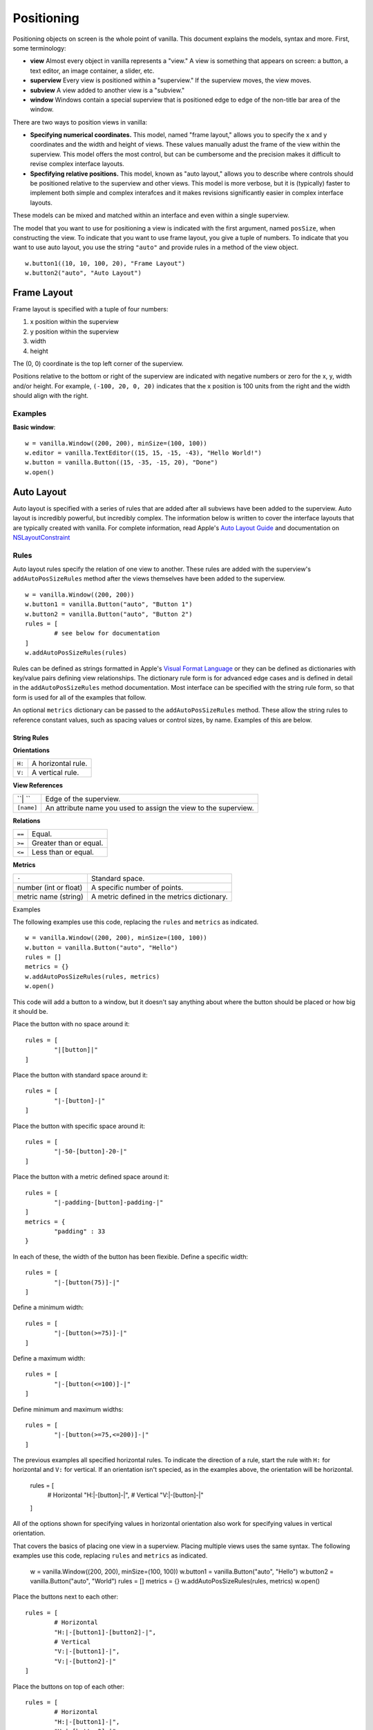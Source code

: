 .. highlight:: python

***********
Positioning
***********

Positioning objects on screen is the whole point of vanilla. This document explains the models, syntax and more. First, some terminology:

- **view** Almost every object in vanilla represents a "view." A view is something that appears on screen: a button, a text editor, an image container, a slider, etc.
- **superview** Every view is positioned within a "superview." If the superview moves, the view moves.
- **subview** A view added to another view is a "subview."
- **window** Windows contain a special superview that is positioned edge to edge of the non-title bar area of the window.

There are two ways to position views in vanilla:

- **Specifying numerical coordinates.** This model, named "frame layout," allows you to specify the x and y coordinates and the width and height of views. These values manually adust the frame of the view within the superview. This model offers the most control, but can be cumbersome and the precision makes it difficult to revise complex interface layouts.
- **Specfifying relative positions.** This model, known as "auto layout," allows you to describe where controls should be positioned relative to the superview and other views. This model is more verbose, but it is (typically) faster to implement both simple and complex interafces and it makes revisions significantly easier in complex interface layouts.

These models can be mixed and matched within an interface and even within a single superview.

The model that you want to use for positioning a view is indicated with the first argument, named ``posSize``, when constructing the view. To indicate that you want to use frame layout, you give a tuple of numbers. To indicate that you want to use auto layout, you use the string ``"auto"`` and provide rules in a method of the view object. ::

	w.button1((10, 10, 100, 20), "Frame Layout")
	w.button2("auto", "Auto Layout")

============
Frame Layout
============

Frame layout is specified with a tuple of four numbers:

1. x position within the superview
2. y position within the superview
3. width
4. height

The (0, 0) coordinate is the top left corner of the superview.

Positions relative to the bottom or right of the superview are indicated with negative numbers or zero for the x, y, width and/or height. For example, ``(-100, 20, 0, 20)`` indicates that the x position is 100 units from the right and the width should align with the right.

--------
Examples
--------

**Basic window**::

	w = vanilla.Window((200, 200), minSize=(100, 100))
	w.editor = vanilla.TextEditor((15, 15, -15, -43), "Hello World!")
	w.button = vanilla.Button((15, -35, -15, 20), "Done")
	w.open()

===========
Auto Layout
===========

Auto layout is specified with a series of rules that are added after all subviews have been added to the superview. Auto layout is incredibly powerful, but incredibly complex. The information below is written to cover the interface layouts that are typically created with vanilla. For complete information, read Apple's `Auto Layout Guide <https://developer.apple.com/library/archive/documentation/UserExperience/Conceptual/AutolayoutPG/index.html#//apple_ref/doc/uid/TP40010853-CH7-SW1>`_ and documentation on `NSLayoutConstraint <https://developer.apple.com/documentation/uikit/nslayoutconstraint?language=objc>`_

-----
Rules
-----

Auto layout rules specify the relation of one view to another. These rules are added with the superview's ``addAutoPosSizeRules`` method after the views themselves have been added to the superview. ::

	w = vanilla.Window((200, 200))
	w.button1 = vanilla.Button("auto", "Button 1")
	w.button2 = vanilla.Button("auto", "Button 2")
	rules = [
		# see below for documentation
	]
	w.addAutoPosSizeRules(rules)

Rules can be defined as strings formatted in Apple's `Visual Format Language <https://developer.apple.com/library/archive/documentation/UserExperience/Conceptual/AutolayoutPG/VisualFormatLanguage.html#//apple_ref/doc/uid/TP40010853-CH27-SW1>`_ or they can be defined as dictionaries with key/value pairs defining view relationships. The dictionary rule form is for advanced edge cases and is defined in detail in the ``addAutoPosSizeRules`` method documentation. Most interface can be specified with the string rule form, so that form is used for all of the examples that follow.

An optional ``metrics`` dictionary can be passed to the ``addAutoPosSizeRules`` method. These allow the string rules to reference constant values, such as spacing values or control sizes, by name. Examples of this are below.

String Rules
^^^^^^^^^^^^

**Orientations**

====== ==================
``H:`` A horizontal rule.
``V:`` A vertical rule.
====== ==================

**View References**

========== ===============================================================
``| ``     Edge of the superview.
``[name]`` An attribute name you used to assign the view to the superview.
========== ===============================================================

**Relations**

====== ======================
``==`` Equal.
``>=`` Greater than or equal.
``<=`` Less than or equal.
====== ======================

**Metrics**

===================== ===========================================
``-``                 Standard space.
number (int or float) A specific number of points.
metric name (string)  A metric defined in the metrics dictionary.
===================== ===========================================

Examples

The following examples use this code, replacing the ``rules`` and ``metrics`` as indicated. ::

	w = vanilla.Window((200, 200), minSize=(100, 100))
	w.button = vanilla.Button("auto", "Hello")
	rules = []
	metrics = {}
	w.addAutoPosSizeRules(rules, metrics)
	w.open()

This code will add a button to a window, but it doesn't say anything about where the button should be placed or how big it should be.

Place the button with no space around it::

	rules = [
		"|[button]|"
	]

Place the button with standard space around it::

	rules = [
		"|-[button]-|"
	]

Place the button with specific space around it::

	rules = [
		"|-50-[button]-20-|"
	]

Place the button with a metric defined space around it::

	rules = [
		"|-padding-[button]-padding-|"
	]
	metrics = {
		"padding" : 33
	}

In each of these, the width of the button has been flexible. Define a specific width::

	rules = [
		"|-[button(75)]-|"
	]

Define a minimum width::

	rules = [
		"|-[button(>=75)]-|"
	]

Define a maximum width::

	rules = [
		"|-[button(<=100)]-|"
	]

Define minimum and maximum widths::

	rules = [
		"|-[button(>=75,<=200)]-|"
	]

The previous examples all specified horizontal rules. To indicate the direction of a rule, start the rule with ``H:`` for horizontal and ``V:`` for vertical. If an orientation isn't specied, as in the examples above, the orientation will be horizontal.

	rules = [
		# Horizontal
		"H:|-[button]-|",
		# Vertical
		"V:|-[button]-|"
	]

All of the options shown for specifying values in horizontal orientation also work for specifying values in vertical orientation.

That covers the basics of placing one view in a superview. Placing multiple views uses the same syntax. The following examples use this code, replacing ``rules`` and ``metrics`` as indicated.

	w = vanilla.Window((200, 200), minSize=(100, 100))
	w.button1 = vanilla.Button("auto", "Hello")
	w.button2 = vanilla.Button("auto", "World")
	rules = []
	metrics = {}
	w.addAutoPosSizeRules(rules, metrics)
	w.open()

Place the buttons next to each other::

	rules = [
		# Horizontal
		"H:|-[button1]-[button2]-|",
		# Vertical
		"V:|-[button1]-|",
		"V:|-[button2]-|"
	]

Place the buttons on top of each other::

	rules = [
		# Horizontal
		"H:|-[button1]-|",
		"H:|-[button2]-|",
		# Vertical
		"V:|-[button1]-[button2]-|",
	]

Views can be referenced by other views within rules. To make the buttons have the same width::

	rules = [
		# Horizontal
		"H:|-[button1]-[button2(==button1)]-|",
		# Vertical
		"V:|-[button1]-|",
		"V:|-[button2]-|"
	]

--------
Examples
--------

**Basic window**::

	w = vanilla.Window((200, 200), minSize=(100, 100))
	w.editor = vanilla.TextEditor("auto", "Hello World!")
	w.button = vanilla.Button("auto", "Done")
	rules = [
		# Horizontal
		"H:|-border-[editor]-border-|",
		"H:|-border-[button]-border-|",
		# Vertical
		"V:|-border-[editor(>=100)]-space-[button]-border-|"
	]
	metrics = {
		"border" : 15,
		"space" : 8
	}
	w.addAutoPosSizeRules(rules, metrics)
	w.open()

**Stack of views, all with the same width**::

	w = vanilla.Window((200, 200), minSize=(100, 100))
	w.button1 = vanilla.Button("auto", "Button 1")
	w.button2 = vanilla.Button("auto", "Button 2")
	w.editor = vanilla.TextEditor("auto", "Hello World!")
	w.button3 = vanilla.Button("auto", "Button 3")
	w.button4 = vanilla.Button("auto", "Button 4")
	rules = [
		# Horizontal
		"H:|-border-[button1]-border-|",
		"H:|-border-[button2]-border-|",
		"H:|-border-[editor]-border-|",
		"H:|-border-[button3]-border-|",
		"H:|-border-[button4]-border-|",
		# Vertical
		"V:|-border-[button1]-space-[button2]-space-[editor(>=100)]-space-[button3]-space-[button4]-border-|"
	]
	metrics = {
		"border" : 15,
		"space" : 8
	}
	w.addAutoPosSizeRules(rules, metrics)
	w.open()


**Stack of views, with different widths**::

	w = vanilla.Window((200, 200), minSize=(100, 100))
	w.button1 = vanilla.Button("auto", "Button 1")
	w.button2 = vanilla.Button("auto", "Button 2")
	w.button3 = vanilla.Button("auto", "Button 3")
	w.button4 = vanilla.Button("auto", "Button 4")
	rules = [
		# Horizontal
		"H:|-border-[button1]-border-|",
		"H:|-border-[button2]-space-[button3(==button2)]-border-|",
		"H:|-border-[button4]-border-|",
		# Vertical
		"V:|-border-[button1]-space-[button2]-space-[button4]-border-|",
		"V:|-border-[button1]-space-[button3]-space-[button4]-border-|"
	]
	metrics = {
		"border" : 15,
		"space" : 8
	}
	w.addAutoPosSizeRules(rules, metrics)
	w.open()

**Flexible views**::

	w = vanilla.Window((200, 200), minSize=(100, 100))
	w.editor1 = vanilla.TextEditor("auto", "Hello World!")
	w.editor2 = vanilla.TextEditor("auto", "Hello World!")
	w.editor3 = vanilla.TextEditor("auto", "Hello World!")
	w.editor4 = vanilla.TextEditor("auto", "Hello World!")
	rules = [
		# Horizontal
		"H:|-border-[editor1]-space-[editor2(==editor1)]-border-|",
		"H:|-border-[editor3]-space-[editor4(==editor3)]-border-|",
		# Vertical
		"V:|-border-[editor1]-space-[editor3(==editor1)]-border-|",
		"V:|-border-[editor2]-space-[editor4(==editor2)]-border-|",
	]
	metrics = {
		"border" : 15,
		"space" : 8
	}
	w.addAutoPosSizeRules(rules, metrics)
	w.open()

**Flexible spaces**::

	w = vanilla.Window((200, 200), minSize=(100, 100))
	w.flex1 = vanilla.Group("auto")
	w.flex2 = vanilla.Group("auto")
	w.flex3 = vanilla.Group("auto")
	w.button1 = vanilla.Button("auto", "Button 1")
	w.button2 = vanilla.Button("auto", "Button 2")
	w.button3 = vanilla.Button("auto", "Button 3")
	rules = [
		# Horizontal
		"H:|-[flex1(>=border)]-[button1]-[flex2(==flex1)]-|",
		"H:|-border-[button2(==100)]-[flex3(>=space)]-[button3(==button2)]-border-|",
		# Vertical
		"V:|-border-[button1]-space-[button2]-border-|",
		"V:|-border-[button1]-space-[button3]-border-|",
	]
	metrics = {
		"border" : 15,
		"space" : 8
	}
	w.addAutoPosSizeRules(rules, metrics)
	w.open()

**Nested views**::

	w = vanilla.Window((200, 200), minSize=(100, 100))
	w.editor1 = vanilla.TextEditor("auto", "Hello World!")
	w.editor2 = vanilla.TextEditor("auto", "Hello World!")
	w.nest = vanilla.Group("auto")
	w.nest.editor = vanilla.TextEditor("auto", "Hello World!")
	w.nest.button = vanilla.Button("auto", "Button")
	windowRules = [
		# Horizontal
		"H:|-border-[editor1(>=100)]-space-[editor2(==editor1)]-space-[nest(==100)]-border-|",
		# Vertical
		"V:|-border-[editor1]-border-|",
		"V:|-border-[editor2]-border-|",
		"V:|-border-[nest]-border-|"
	]
	nestRules = [
		# Horizontal
		"H:|[editor]|",
		"H:|[button]|",
		# Vertical
		"V:|[editor]-space-[button]|"
	]
	metrics = {
		"border" : 15,
		"space" : 8
	}
	w.addAutoPosSizeRules(windowRules, metrics)
	w.nest.addAutoPosSizeRules(nestRules, metrics)
	w.open()

**Table of views**::

- need to finish GridGroup for this.
- https://github.com/typemytype/batchRoboFontExtension (ttfautohint section)
